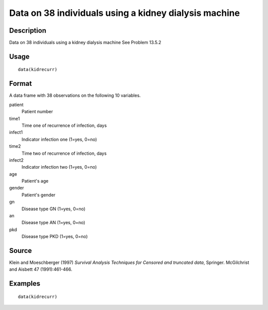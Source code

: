 +--------------------------------------+--------------------------------------+
| kidrecurr                            |
| R Documentation                      |
+--------------------------------------+--------------------------------------+

Data on 38 individuals using a kidney dialysis machine
------------------------------------------------------

Description
~~~~~~~~~~~

Data on 38 individuals using a kidney dialysis machine See Problem
13.5.2

Usage
~~~~~

::

    data(kidrecurr)

Format
~~~~~~

A data frame with 38 observations on the following 10 variables.

patient
    Patient number

time1
    Time one of recurrence of infection, days

infect1
    Indicator infection one (1=yes, 0=no)

time2
    Time two of recurrence of infection, days

infect2
    Indicator infection two (1=yes, 0=no)

age
    Patient's age

gender
    Patient's gender

gn
    Disease type GN (1=yes, 0=no)

an
    Disease type AN (1=yes, 0=no)

pkd
    Disease type PKD (1=yes, 0=no)

Source
~~~~~~

Klein and Moeschberger (1997) *Survival Analysis Techniques for Censored
and truncated data*, Springer. McGilchrist and Aisbett 47
(1991):461-466.

Examples
~~~~~~~~

::

    data(kidrecurr)

